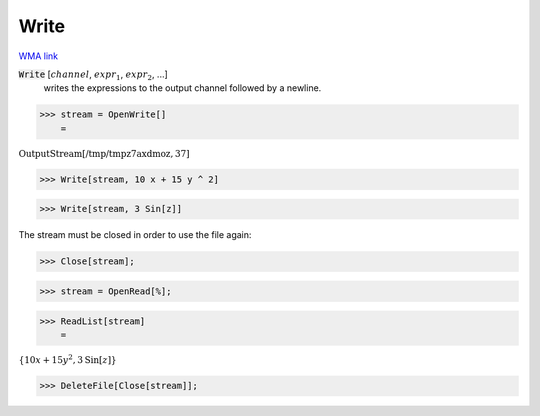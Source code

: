 Write
=====

`WMA link <https://reference.wolfram.com/language/ref/Write.html>`_


:code:`Write` [:math:`channel`, :math:`expr_1`, :math:`expr_2`, ...]
    writes the expressions to the output channel followed by a newline.





>>> stream = OpenWrite[]
    =

:math:`\text{OutputStream}\left[\text{/tmp/tmpz7axdmoz},37\right]`


>>> Write[stream, 10 x + 15 y ^ 2]


>>> Write[stream, 3 Sin[z]]



The stream must be closed in order to use the file again:

>>> Close[stream];


>>> stream = OpenRead[%];


>>> ReadList[stream]
    =

:math:`\left\{10 x+15 y^2,3 \text{Sin}\left[z\right]\right\}`


>>> DeleteFile[Close[stream]];


